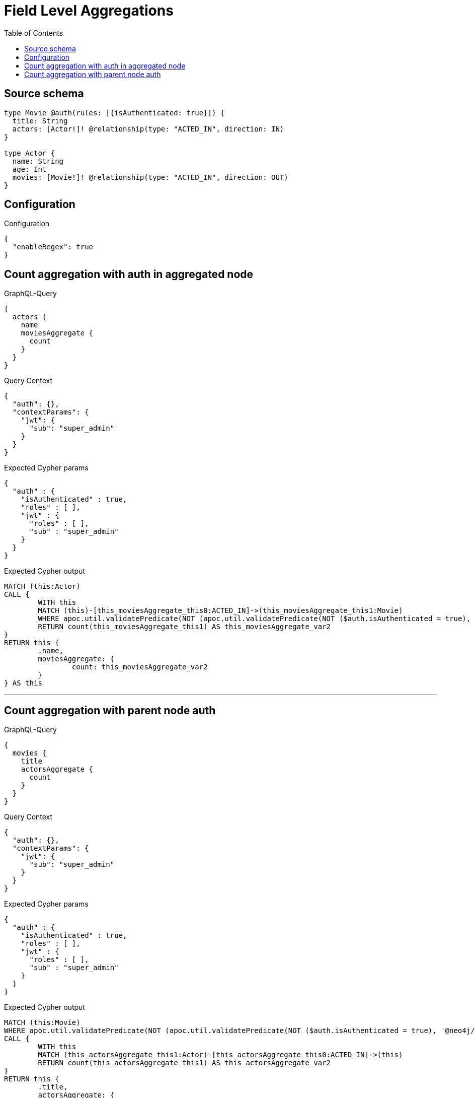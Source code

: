 :toc:

= Field Level Aggregations

== Source schema

[source,graphql,schema=true]
----
type Movie @auth(rules: [{isAuthenticated: true}]) {
  title: String
  actors: [Actor!]! @relationship(type: "ACTED_IN", direction: IN)
}

type Actor {
  name: String
  age: Int
  movies: [Movie!]! @relationship(type: "ACTED_IN", direction: OUT)
}
----

== Configuration

.Configuration
[source,json,schema-config=true]
----
{
  "enableRegex": true
}
----
== Count aggregation with auth in aggregated node

.GraphQL-Query
[source,graphql]
----
{
  actors {
    name
    moviesAggregate {
      count
    }
  }
}
----

.Query Context
[source,json,query-config=true]
----
{
  "auth": {},
  "contextParams": {
    "jwt": {
      "sub": "super_admin"
    }
  }
}
----

.Expected Cypher params
[source,json]
----
{
  "auth" : {
    "isAuthenticated" : true,
    "roles" : [ ],
    "jwt" : {
      "roles" : [ ],
      "sub" : "super_admin"
    }
  }
}
----

.Expected Cypher output
[source,cypher]
----
MATCH (this:Actor)
CALL {
	WITH this
	MATCH (this)-[this_moviesAggregate_this0:ACTED_IN]->(this_moviesAggregate_this1:Movie)
	WHERE apoc.util.validatePredicate(NOT (apoc.util.validatePredicate(NOT ($auth.isAuthenticated = true), '@neo4j/graphql/UNAUTHENTICATED', [0])), '@neo4j/graphql/FORBIDDEN', [0])
	RETURN count(this_moviesAggregate_this1) AS this_moviesAggregate_var2
}
RETURN this {
	.name,
	moviesAggregate: {
		count: this_moviesAggregate_var2
	}
} AS this
----

'''

== Count aggregation with parent node auth

.GraphQL-Query
[source,graphql]
----
{
  movies {
    title
    actorsAggregate {
      count
    }
  }
}
----

.Query Context
[source,json,query-config=true]
----
{
  "auth": {},
  "contextParams": {
    "jwt": {
      "sub": "super_admin"
    }
  }
}
----

.Expected Cypher params
[source,json]
----
{
  "auth" : {
    "isAuthenticated" : true,
    "roles" : [ ],
    "jwt" : {
      "roles" : [ ],
      "sub" : "super_admin"
    }
  }
}
----

.Expected Cypher output
[source,cypher]
----
MATCH (this:Movie)
WHERE apoc.util.validatePredicate(NOT (apoc.util.validatePredicate(NOT ($auth.isAuthenticated = true), '@neo4j/graphql/UNAUTHENTICATED', [0])), '@neo4j/graphql/FORBIDDEN', [0])
CALL {
	WITH this
	MATCH (this_actorsAggregate_this1:Actor)-[this_actorsAggregate_this0:ACTED_IN]->(this)
	RETURN count(this_actorsAggregate_this1) AS this_actorsAggregate_var2
}
RETURN this {
	.title,
	actorsAggregate: {
		count: this_actorsAggregate_var2
	}
} AS this
----

'''

